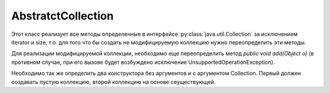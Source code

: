 .. py:module:: java.util

AbstratctCollection
===================

Этот класс реализует все методы определенные в интерфейсе :py:class:`java.util.Collection` за исключением iterator и size, т.о. для того что бы создать не модифицируемую коллекцию нужно переопределить эти методы.

Для реализации модифицируемой коллекции, необходимо еще переопределить метод `public void add(Object o)` (в противном случае, при его вызове будет возбуждено исключение UnsupportedOperationException).

Необходимо так же определить два конструктора без аргументов и с аргументом Collection.
Первый должен создавать пустую коллекцию, второй коллекцию на основе сеуществующей.


.. py:class:: AbstratctCollection()

    .. py:method:: iterator()
    .. py:method:: size()
    .. py:method:: isEmpty()
    .. py:method:: contains()
    .. py:method:: toArray()
    .. py:method:: add()
    .. py:method:: remove()
    .. py:method:: containsAll()
    .. py:method:: addAll()
    .. py:method:: removeAll()
    .. py:method:: retainAll()
    .. py:method:: clear()
    .. py:method:: toString()